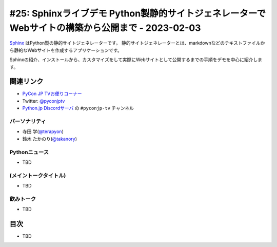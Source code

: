 =========================================================================================
 #25: Sphinxライブデモ Python製静的サイトジェネレーターでWebサイトの構築から公開まで - 2023-02-03
=========================================================================================

`Sphinx <https://www.sphinx-doc.org/ja/master/>`_ はPython製の静的サイトジェネレーターです。
静的サイトジェネレーターとは、markdownなどのテキストファイルから静的なWebサイトを作成するアプリケーションです。

Sphinxの紹介、インストールから、カスタマイズをして実際にWebサイトとして公開するまでの手順をデモを中心に紹介します。

.. .. raw:: html

   (YouTubeの埋め込みリンク)

関連リンク
==========
* `PyCon JP TVお便りコーナー <https://docs.google.com/forms/d/e/1FAIpQLSfvL4cKteAaG_czTXjofR83owyjXekG9GNDGC6-jRZCb_2HRw/viewform>`_
* Twitter: `@pyconjptv <https://twitter.com/pyconjptv>`_
* `Python.jp Discordサーバ <https://www.python.jp/pages/pythonjp_discord.html>`_ の ``#pyconjp-tv`` チャンネル

パーソナリティ
--------------
* 寺田 学(`@terapyon <https://twitter.com>`_)
* 鈴木 たかのり(`@takanory <https://twitter.com/takanory>`_)

Pythonニュース
--------------
* TBD

(メイントークタイトル)
----------------------
* TBD

飲みトーク
----------
* TBD

目次
====
* TBD
